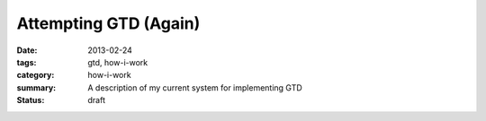 Attempting GTD (Again)
======================

:date: 2013-02-24
:tags: gtd, how-i-work
:category: how-i-work
:summary: A description of my current system for implementing GTD
:status: draft


